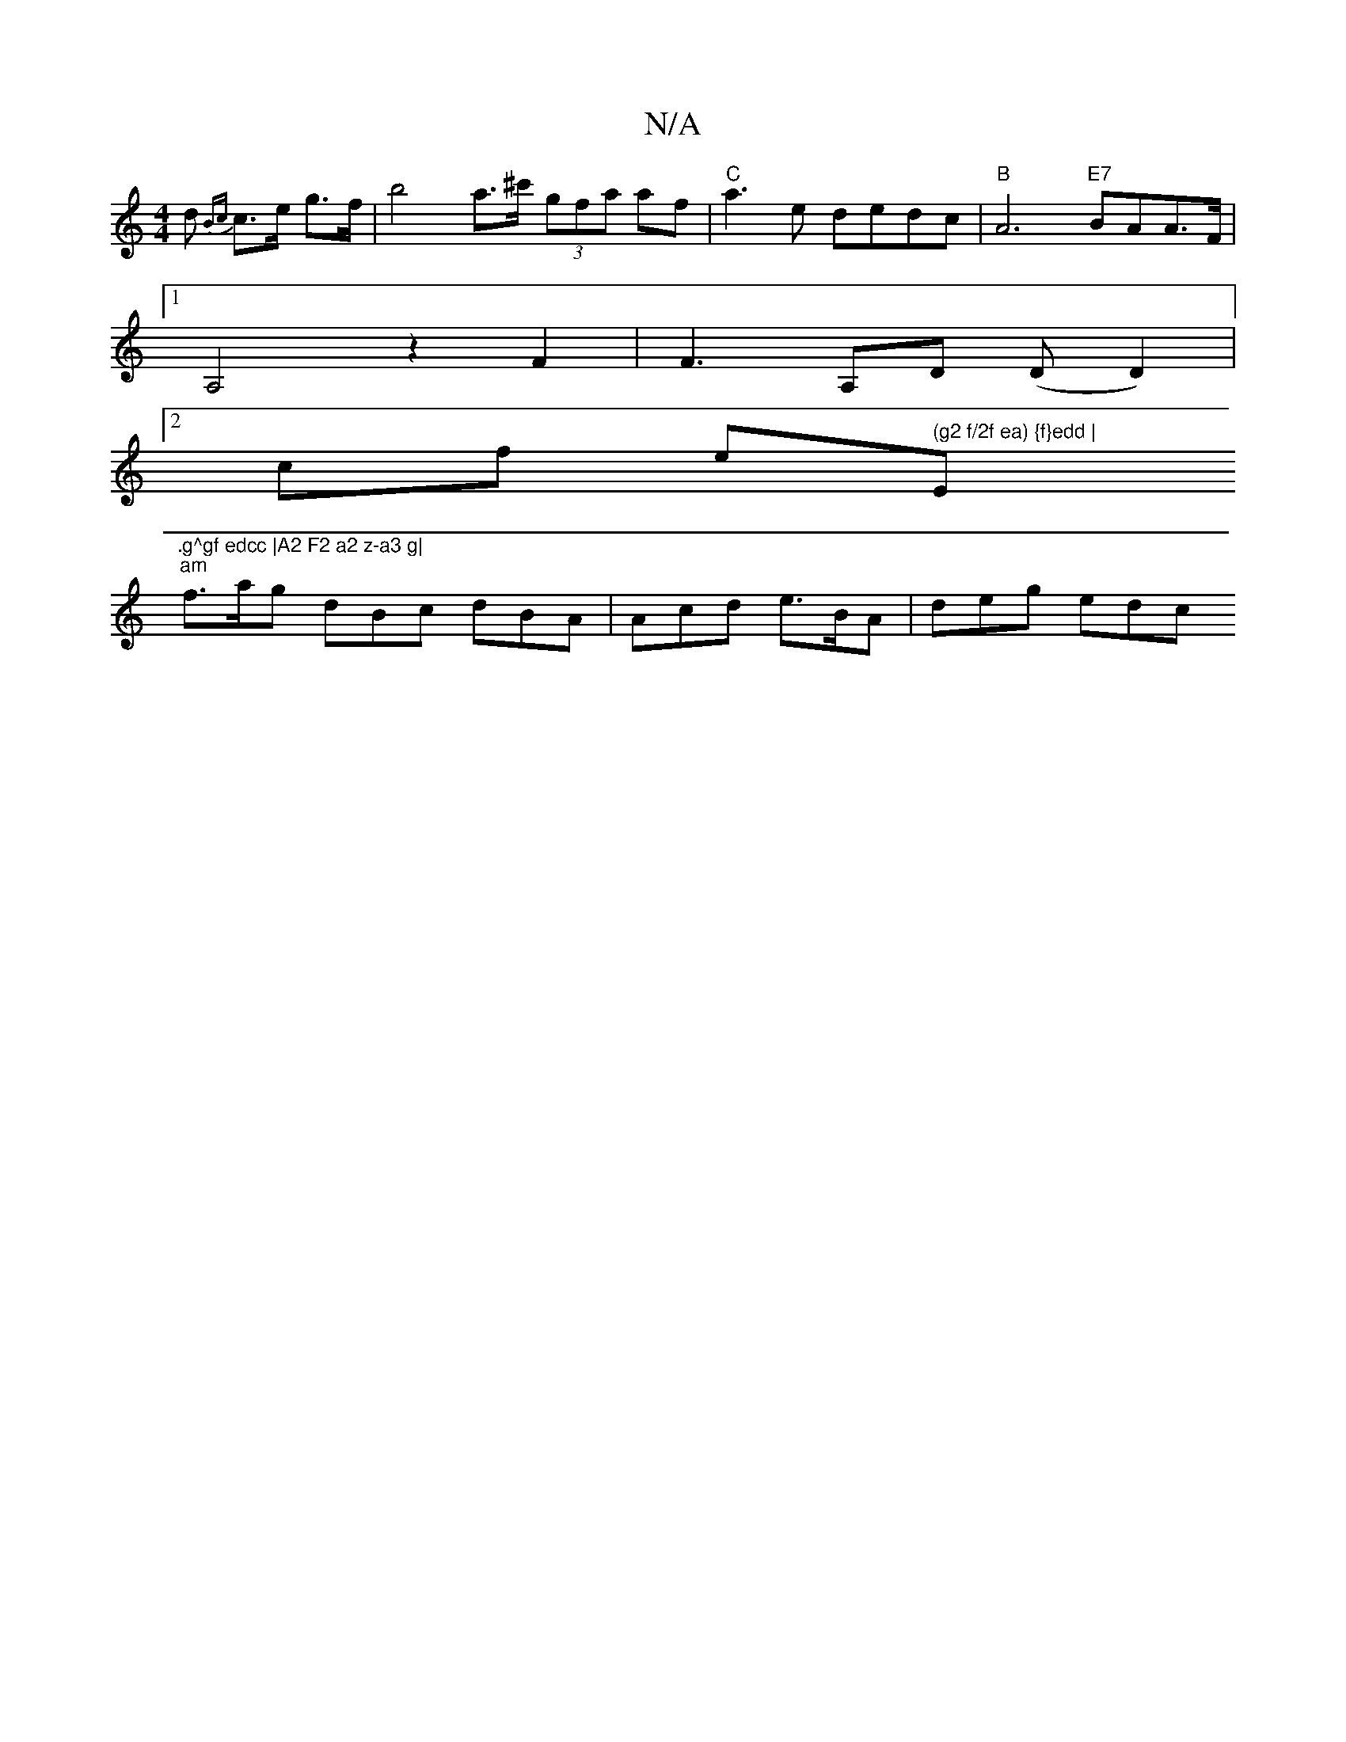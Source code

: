 X:1
T:N/A
M:4/4
R:N/A
K:Cmajor
d {Bc} c>e g>f | b4-a>^c' (3gfa af | "C"a3e dedc |"B" A6 "E7"BAA>F |
[1 A,4 z2 F2 | F3 A,D (D D2)|
[2 cf e" (g2 f/2f ea) {f}edd | "E".g^gf edcc |A2 F2 a2 z-a3 g|
"am"f>ag dBc dBA | Acd e>BA | deg edc 